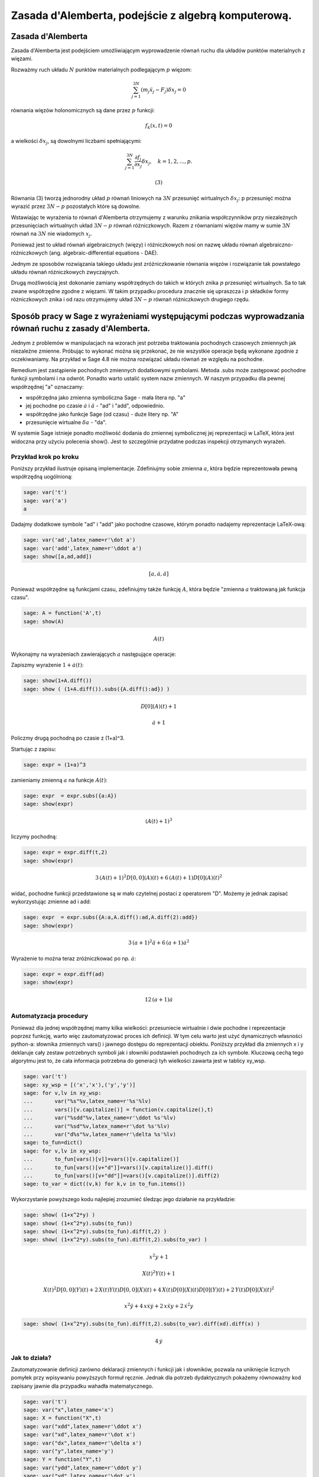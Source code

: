 .. -*- coding: utf-8 -*-


Zasada d'Alemberta, podejście z algebrą komputerową.
====================================================

Zasada d'Alemberta
------------------ 


Zasada d'Alemberta jest podejściem umożliwiającym wyprowadzenie równań ruchu dla układów punktów materialnych z więzami.


Rozważmy ruch układu :math:`N` punktów materialnych podlegającym :math:`p` więzom:



.. MATH::

     \sum_{j=1}^{3N} (m_j \ddot x_j - F_j)\delta x_j =0


równania więzów holonomicznych są dane przez :math:`p` funkcji:



.. MATH::

     f_k(x, t) = 0


a wielkości :math:`\delta x_j`, są dowolnymi liczbami spełniającymi:



.. MATH::

    \sum_{j=1}^{3N} \frac{\partial f_j}{\partial x_j} \delta x_j,\quad k=1,2,...,p. 

    (3)


Równania (3) tworzą jednorodny układ :math:`p` równań liniowych na :math:`3N` przesunięć wirtualnych :math:`\delta x_j`: p przesunięć można wyrazić przez :math:`3N-p` pozostałych które  są dowolne.


Wstawiając te wyrażenia to równań d'Alemberta otrzymujemy z warunku znikania współczynników przy niezależnych przesunięciach wirtualnych układ :math:`3N-p` równań różniczkowych. Razem z równaniami więzów mamy w sumie :math:`3N` równań na :math:`3N` nie wiadomych :math:`x_j`.


Ponieważ jest to układ równań algebraicznych (więzy) i różniczkowych nosi on nazwę układu równań algebraiczno\-różniczkowych (ang. algebraic\-differential equations \- DAE).


Jednym ze sposobów rozwiązania takiego układu jest zróżniczkowanie równania więzów i rozwiązanie tak powstałego układu równań różniczkowych zwyczajnych.


Drugą możliwością jest dokonanie zamiany współrzędnych do takich w których znika :math:`p` przesunięć wirtualnych. Sa to tak zwane współrzędne zgodne z więzami. W takim przypadku procedura znacznie się upraszcza i :math:`p` składków formy różniczkowych znika i od razu otrzymujemy układ :math:`3N-p` równań różniczkowych drugiego rzędu.








 


Sposób pracy w Sage z wyrażeniami występującymi podczas wyprowadzania równań ruchu z zasady d'Alemberta.
-------------------------------------------------------------------------------------------------------- 


Jednym z problemów w manipulacjach na wzorach jest potrzeba traktowania pochodnych czasowych zmiennych jak niezależne zmienne. Próbując to wykonać można się przekonać, że nie wszystkie operacje będą wykonane zgodnie z oczekiwaniamy. Na przykład w Sage 4.8 nie można rozwiązać układu równań ze względu na pochodne.


Remedium jest zastąpienie pochodnych zmiennych dodatkowymi symbolami. Metoda .subs może zastępować pochodne funkcji symbolami i na odwrót. Ponadto warto ustalić system nazw zmiennych. W naszym przypadku dla pewnej współrzędnej "a" oznaczamy:



- współrzędna jako zmienna symboliczna Sage \- mała litera np. "a" 


- jej pochodne po czasie  :math:`\dot a` i :math:`\ddot a` - "ad" i "add", odpowiednio. 


- współrzędne jako funkcje Sage (od czasu) \- duże litery np. "A" 


- przesunięcie wirtualne :math:`\delta a` - "da". 



W systemie Sage istnieje ponadto możliwość dodania do zmiennej symbolicznej jej reprezentacji w LaTeX, która jest widoczna przy użyciu polecenia show(). Jest to szczególnie przydatne podczas inspekcji otrzymanych wyrażeń.






Przykład krok po kroku
~~~~~~~~~~~~~~~~~~~~~~

Poniższy przykład ilustruje opisaną implementacje. Zdefiniujmy sobie zmienna :math:`a`, która będzie reprezentowała pewną współrzędną uogólnioną:


.. code-block:: python

    sage: var('t')
    sage: var('a')
    a

.. end of output

Dadajmy dodatkowe symbole "ad" i "add" jako pochodne czasowe, którym ponadto nadajemy reprezentacje LaTeX\-ową:


.. code-block:: python

    sage: var('ad',latex_name=r'\dot a')
    sage: var('add',latex_name=r'\ddot a')
    sage: show([a,ad,add])


.. MATH::

    \left[a, \dot a, \ddot a\right]


.. end of output

Ponieważ współrzędne są funkcjami czasu, zdefiniujmy także funkcję :math:`A`, która będzie "zmienna :math:`a` traktowaną jak funkcja czasu".


.. code-block:: python

    sage: A = function('A',t)
    sage: show(A)


.. MATH::

    A\left(t\right)


.. end of output

Wykonajmy na wyrażeniach zawierających :math:`a` następujące operacje:


Zapiszmy wyrażenie :math:`1+\dot a(t)`:


.. code-block:: python

    sage: show(1+A.diff())
    sage: show ( (1+A.diff()).subs({A.diff():ad}) )


.. MATH::

    D[0]\left(A\right)\left(t\right) + 1



.. MATH::

    \dot a + 1


.. end of output

Policzmy drugą pochodną po czasie z (1\+a)^3.


Startując z zapisu:


.. code-block:: python

    sage: expr = (1+a)^3


.. end of output

zamieniamy zmienną :math:`a` na funkcje :math:`A(t)`:


.. code-block:: python

    sage: expr  = expr.subs({a:A})
    sage: show(expr)


.. MATH::

    {\left(A\left(t\right) + 1\right)}^{3}


.. end of output

liczymy pochodną:


.. code-block:: python

    sage: expr = expr.diff(t,2)
    sage: show(expr)


.. MATH::

    3 \, {\left(A\left(t\right) + 1\right)}^{2} D[0, 0]\left(A\right)\left(t\right) + 6 \, {\left(A\left(t\right) + 1\right)} D[0]\left(A\right)\left(t\right)^{2}


.. end of output

widać, pochodne funkcji przedstawione są w mało czytelnej postaci z operatorem "D". Możemy je jednak zapisać wykorzystując zmienne ad i add:


.. code-block:: python

    sage: expr  = expr.subs({A:a,A.diff():ad,A.diff(2):add})
    sage: show(expr)


.. MATH::

    3 \, {\left(a + 1\right)}^{2} \ddot a + 6 \, {\left(a + 1\right)} \dot a^{2}


.. end of output

Wyrażenie to można teraz zróżniczkować po np. :math:`\dot a`:


.. code-block:: python

    sage: expr = expr.diff(ad)
    sage: show(expr)


.. MATH::

    12 \, {\left(a + 1\right)} \dot a


.. end of output


Automatyzacja procedury
~~~~~~~~~~~~~~~~~~~~~~~

Ponieważ dla jednej współrzędnej mamy kilka wielkości: przesuniecie wirtualnie i dwie pochodne i reprezentacje poprzez funkcję, warto więc zautomatyzować proces ich definicji. W tym celu warto jest użyć dynamicznych własności python\-a: słownika zmiennych vars() i jawnego dostępu do reprezentacji obiektu. Poniższy przykład  dla zmiennych x i y deklaruje cały zestaw potrzebnych symboli jak i słowniki podstawień pochodnych za ich symbole. Kluczową cechą tego algorytmu jest to, że cała informacja potrzebna do generacji tyh wielkości zawarta jest w tablicy xy_wsp.


.. code-block:: python

    sage: var('t')
    sage: xy_wsp = [('x','x'),('y','y')]
    sage: for v,lv in xy_wsp:
    ...       var("%s"%v,latex_name=r'%s'%lv)
    ...       vars()[v.capitalize()] = function(v.capitalize(),t)
    ...       var("%sdd"%v,latex_name=r'\ddot %s'%lv)
    ...       var("%sd"%v,latex_name=r'\dot %s'%lv)
    ...       var("d%s"%v,latex_name=r'\delta %s'%lv)
    sage: to_fun=dict()
    sage: for v,lv in xy_wsp:
    ...       to_fun[vars()[v]]=vars()[v.capitalize()]
    ...       to_fun[vars()[v+"d"]]=vars()[v.capitalize()].diff()
    ...       to_fun[vars()[v+"dd"]]=vars()[v.capitalize()].diff(2)
    sage: to_var = dict((v,k) for k,v in to_fun.items())


.. end of output

Wykorzystanie powyższego kodu najlepiej zrozumieć śledząc jego działanie na przykładzie:


.. code-block:: python

    sage: show( (1+x^2*y) )
    sage: show( (1+x^2*y).subs(to_fun))
    sage: show( (1+x^2*y).subs(to_fun).diff(t,2) )
    sage: show( (1+x^2*y).subs(to_fun).diff(t,2).subs(to_var) )


.. MATH::

    x^{2} y + 1



.. MATH::

    X\left(t\right)^{2} Y\left(t\right) + 1



.. MATH::

    X\left(t\right)^{2} D[0, 0]\left(Y\right)\left(t\right) + 2 \, X\left(t\right) Y\left(t\right) D[0, 0]\left(X\right)\left(t\right) + 4 \, X\left(t\right) D[0]\left(X\right)\left(t\right) D[0]\left(Y\right)\left(t\right) + 2 \, Y\left(t\right) D[0]\left(X\right)\left(t\right)^{2}



.. MATH::

    x^{2} \ddot y + 4 \, x \dot x \dot y + 2 \, x \ddot x y + 2 \, \dot x^{2} y


.. end of output

.. code-block:: python

    sage: show( (1+x^2*y).subs(to_fun).diff(t,2).subs(to_var).diff(xd).diff(x) )


.. MATH::

    4 \, \dot y


.. end of output

Jak to działa?
~~~~~~~~~~~~~~

Zautomatyzowanie definicji zarówno deklaracji zmiennych i funkcji jak i słowników, pozwala na uniknięcie licznych pomyłek przy wpisywaniu powyższych formuł ręcznie. Jednak dla potrzeb dydaktycznych pokażemy równoważny kod zapisany jawnie dla przypadku wahadła matematycznego.





.. code-block:: python

    sage: var('t')
    sage: var("x",latex_name='x')
    sage: X = function("X",t)
    sage: var("xdd",latex_name=r'\ddot x')
    sage: var("xd",latex_name=r'\dot x')
    sage: var("dx",latex_name=r'\delta x')
    sage: var("y",latex_name='y')
    sage: Y = function("Y",t)
    sage: var("ydd",latex_name=r'\ddot y')
    sage: var("yd",latex_name=r'\dot y')
    sage: var("dy",latex_name=r'\delta y')
    sage: to_fun= {ydd:Y.diff(2), xdd:X.diff(2), x: X, yd: Y.diff(), xd:X.diff(), y: Y}
    sage: to_var  = { Y.diff(): yd,  Y.diff(2): ydd, Y: y, X: x,X.diff(2):xdd,X.diff() : xd}
    sage: xy = [x,y]


.. end of output

.. code-block:: python

    sage: show( (1+x^2*y) )
    sage: show( (1+x^2*y).subs(to_fun))
    sage: show( (1+x^2*y).subs(to_fun).diff(t,2) )
    sage: show( (1+x^2*y).subs(to_fun).diff(t,2).subs(to_var) )
    sage: show( (1+x^2*y).subs(to_fun).diff(t,2).subs(to_var).diff(xd).diff(x) )


.. MATH::

    x^{2} y + 1



.. MATH::

    X\left(t\right)^{2} Y\left(t\right) + 1



.. MATH::

    X\left(t\right)^{2} D[0, 0]\left(Y\right)\left(t\right) + 2 \, X\left(t\right) Y\left(t\right) D[0, 0]\left(X\right)\left(t\right) + 4 \, X\left(t\right) D[0]\left(X\right)\left(t\right) D[0]\left(Y\right)\left(t\right) + 2 \, Y\left(t\right) D[0]\left(X\right)\left(t\right)^{2}



.. MATH::

    x^{2} \ddot y + 4 \, x \dot x \dot y + 2 \, x \ddot x y + 2 \, \dot x^{2} y



.. MATH::

    4 \, \dot y


.. end of output

Widzimy, że powyższa definicja zmiennych i słowników jest łatwiejsza do zrozumienia, ale jej napisanie wymaga zmiany całego kodu dla różnych zmiennych. Widzimy, że większość poleceń się powtarza, dlatego zgodnie z zasada programowania DRY lepiej jednak napisać bardziej ugólny kod.


Widzimy, że operacje na naszym wyrażeniu są takie sme niezależnie czy zastosowaliśmy automatyczną czy ręczną generację słowników i zmiennych.


Przyjrzyjmy się poszczególnym elementom implemtentacji automatycznej. Punktem wyjscia są nazwy zmiennych i ich reprezentacje LaTeXowe. Reprezentacja LaTeX-owa zmiennej działa w następujący sposób. Zdefiniujmy zmienną 'a' o reprezentacji '\bar\alpha_1' - :math:`\bar\alpha_1`:


.. code-block:: python

    sage: var('a',latex_name=r'\bar\alpha_1')
    a

.. end of output

Funkcja print drukuje nam pythonową nazwę zmiennej czyli:


.. code-block:: python

    sage: print a
    a

.. end of output

Ale funkcja show, pokazuję naszą reprezentacje.


.. code-block:: python

    sage: show(a)


.. MATH::

    \bar\alpha_1


.. end of output

Wracajac do omawianego algorytmu, punktem wyjścia jest definicja tablicy par nazw (nazwa_sage, reprezentacja_latex):


.. code-block:: python

    sage: xy_wsp = [('x','x'),('y','y')]


.. end of output

Tablica ta może zostać przeiterowana w celu deklaracji zmiennych wykorzystując Sage\-owe 'var()' oraz pythonowy dostep do słownika bieżącej przestrzeni nazw 'vars()'. Ten ostatni umożliwia bezpośrednie "włożenie" nazwy obiektu i powiązanie jej z samym obiektem. Tego typu operacje są przykładem zastosowania cech dynamicznego typowania i introspekcji języka python.


Zmienne zadajemy jako ciągi znaków (stringi). Jednak będziemy potrzebowali czasem obieków pythonowych (Sage\-owych), które reprezentują. Startując z listy par `xy_wsp` mamy listę nazw zmiennych:





.. code-block:: python

    sage: [v for v,lv in xy_wsp]
    ['x', 'y']

.. end of output

oraz listę samych zmiennych:


.. code-block:: python

    sage: [vars()[v] for v,lv in xy_wsp]
    [x, y]

.. end of output

Warto zwrócić też uwagę na technikę  odwrócenia słownika, wykorzystaną w celu uniknięcia podobnych definicji:


.. code-block:: python

    sage: mojslownik  = {12:'dwanascie',1:'jeden'}
    sage: odwrocony_slownik = dict((v,k) for k,v in mojslownik.items())
    sage: print mojslownik
    sage: print odwrocony_slownik
    {1: 'jeden', 12: 'dwanascie'}
    {'jeden': 1, 'dwanascie': 12}

.. end of output


Wahadło matematyczne we współrzędnych kartezjańskich
---------------------------------------------------- 


Wyprowadzamy równaniu ruchu wahadła matematycznego  we współrzędnych kartezjańskich. Kolejność procedury jest następująca.



#. Układ składa się z jednego punktu materialnego na płaszczyźnie (dwa stopnie swobody) i jednego równania więzów: odleglość od punktu podwieszenia jest stała. 


#. Zapisujemy równanie więzów: :math:`x^2+y^2-l^2=0` w postaci różniczkowej tj. zawierające związek między przesunięciami wirtualnymi :math:`\delta x` i :math:`\delta y`.  


#. Z równania więzów wyliczamy jedno przesunięcie wirtualne. 


#. Zapisujemy równania dAlemberta dla tego układu i podstawiamy za jedno z przesunięć wyrażenie wyliczone z równania więzów. 


#. Przyrównujemy do zera wyrazy przy niezależnych przesunięciach wirtualnych (w tym przypadku przy jednym). 


#. Otrzymujemy równanie ruchu, które opisuje układ wraz z równaniem więzów. 


#. Jeżeli wykonujemy zmiany układu współrzędnych to mamy do czynienia z tzw. układem równań algebraiczno\-różniczkowych (ang. DAE). Można numerycznie rozwiązać taki układ równań różniczkując dwukrotnie równanie więzów po czasie i traktując uzyskany system jako układ równań różniczkowych zwyczajych. Należy zwrócić uwagę, że w takim układzie długość wahadła jest warunkiem początkowym! 



.. code-block:: python

    sage: var('t')
    sage: var('l g')
    sage: xy_wsp = [('x','x'),('y','y')]
    sage: for v,lv in xy_wsp:
    ...       var("%s"%v,latex_name=r'%s'%lv)
    ...       vars()[v.capitalize()] = function(v.capitalize(),t)
    ...       var("%sdd"%v,latex_name=r'\ddot %s'%lv)
    ...       var("%sd"%v,latex_name=r'\dot %s'%lv)
    ...       var("d%s"%v,latex_name=r'\delta %s'%lv)
    sage: xy = [vars()[v] for v,lv in xy_wsp]
    sage: dxy = [vars()['d'+repr(zm)] for zm in xy]
    sage: to_fun=dict()
    sage: for v,lv in xy_wsp:
    ...       to_fun[vars()[v]]=vars()[v.capitalize()]
    ...       to_fun[vars()[v+"d"]]=vars()[v.capitalize()].diff()
    ...       to_fun[vars()[v+"dd"]]=vars()[v.capitalize()].diff(2)
    sage: to_var = dict((v,k) for k,v in to_fun.items())


.. end of output

.. code-block:: python

    sage: f = x^2+y^2-l^2
    sage: constr =sum([dzm*f.diff(zm) for zm,dzm in zip(xy,dxy)])
    sage: show( constr)


.. MATH::

    2 \, \delta x x + 2 \, \delta y y


.. end of output

Zapisujemy równania d'Alembera:


.. code-block:: python

    sage: dAlemb = (X.diff(t,2))*dx + (Y.diff(t,2)+g)*dy


.. end of output

Rozwiązujemy więzy w postaci różniczkowej na :math:`\delta x` i podstawiamy wyrażenie do do zasady d'Alemberta. Następnie wykonujemy rozwinięcie iloczynów sum (expand), bierzemy współczynnik przy :math:`\delta y` i zamieniamy funkcje na zmienne pomocnicze xd,yd za pomocą słownika to_var:


.. code-block:: python

    sage: rown1=(dAlemb.subs(constr.solve(dx)[0])*x).expand().coeff(dy).subs(to_var)
    sage: show(rown1)


.. MATH::

    g x + x \ddot y - \ddot x y


.. end of output

Róźniczkujemy dwa razy po czasie równanie więzów:


.. code-block:: python

    sage: rown2 = f.subs(to_fun).diff(t,2).subs(to_var)
    sage: show(rown2)


.. MATH::

    2 \, x \ddot x + 2 \, \dot x^{2} + 2 \, y \ddot y + 2 \, \dot y^{2}


.. end of output

Rozwiązujemy powstały układ równań na :math:`\ddot x` i :math:`\ddot y`:


.. code-block:: python

    sage: sol = solve( [rown1,rown2],[xdd,ydd])
    sage: show( sol[0] )


.. MATH::

    \left[\ddot x = \frac{g x y - {\left(\dot x^{2} + \dot y^{2}\right)} x}{x^{2} + y^{2}}, \ddot y = -\frac{g x^{2} + {\left(\dot x^{2} + \dot y^{2}\right)} y}{x^{2} + y^{2}}\right]


.. end of output

Mając jawne wzory na  drugie pochodne, można automatycznie skonstruować układ równań różniczkowych, którego rozwiązanie numeryczne otrzymujemy natychmiast stosując procedurę np. desolve_odeint.


Ciekawostką jest fakt, że różniczkowanie usunęło nam stała :math:`l` z równań i równania ruchu nie zależą od długości zawieszenia wahadła! Aby jednak być konsystentym wartość tą trzeba zadać jako warunek początkowy.


Powyższy układ równań różniczkowych nie zachęca do prób rozwiązywania algebraicznego, ale można bez problemu otrzymać jego rozwiązanie numeryczne. Prawe strony układu równań możemy wydobyć  ze zmiennej sol:


.. code-block:: python

    sage: sol[0][0].rhs()
    (g*x*y - (xd^2 + yd^2)*x)/(x^2 + y^2)

.. end of output

.. code-block:: python

    sage: sol[0][1].rhs()
    -(g*x^2 + (xd^2 + yd^2)*y)/(x^2 + y^2)

.. end of output

Ponieważ procedury rozwiązywania układów równań na ogół pracują na równaniach pierwszego rzędu (np. desolve_odeint) dlatego piszemy dwa równania na pochodnie :math:`x` i :math:`y` i w Sage używamy zdefiniowanych wcześniej zmiennych xd i yd do oznaczania prędkości. Kolejno równania są więc na położenia x i y oraz prędkości w kierunkach x i y. Nie możemy też zapomnieć o wstawieniu liczby za stałą g:


.. code-block:: python

    sage: ode=[xd,yd,sol[0][0].rhs().subs({g:1}),sol[0][1].rhs().subs({g:1})]
    sage: times = srange(0,14,0.01)
    sage: numsol=desolve_odeint(ode,[0,-1,1.2,0],times,[x,y,xd,yd])
    sage: p=line(zip(numsol[:,0],numsol[:,1]),figsize=5,aspect_ratio=1)
    sage: p.show()

.. image:: MMK_dAlembert-CAS2_media/cell_17_sage0.png
    :align: center


.. end of output

Dla małych drgań mamy oscylator harmoniczny, sprawdźmy czy rozwiązanie się z nim pokrywa. Ponieważ oscylacje zachodzą wokół kąta :math:`-90\deg = -\pi/2` musimy dodać ten kąt do klasycznego rozwiązania. Ponadto porównanie z oscylatorem wykonujemy w przybliżeniu małych drgań, czyli dla małej amplitudy. Rozwiążmy więc układ dla warunku początkowego:



.. MATH::

    \begin{cases}x = 0\\y=-l\\v_x=0.2\\v_y=0 \end{cases}.


Taki warunek odpowiada rozwiązaniu o prędkości kątowej :math:`\omega=\dot \phi  = v_x/l` dla oscylatora harmonicznego danego wzrorem:



.. MATH::

    \phi = -\pi/2 + 0.2 \sin(w_0 t),


gdzie :math:`\omega_0=\sqrt{g/l}`


Z rozwiązania numerycznego w układzie kartezjąńskim kąt :math:`\phi` wyliczamy jako :math:`\phi=\arctan(y/x)`.


Uwaga: Warto stosować funkcję arctan2, która daje poprawny kąt we wszystkich ćwiartkach.


Mamy więc:


.. code-block:: python

    sage: times = srange(0,14,0.01)
    sage: numsol=desolve_odeint(ode,[0,-1,.2,0],times,[x,y,xd,yd])
    sage: import numpy as np
    ...    
    sage: line(zip( times,np.arctan2(numsol[:,1],numsol[:,0]) ),figsize=5)+\
    ...    plot(0.2*sin(t)-pi/2,(t,0,10),color='red')

.. image:: MMK_dAlembert-CAS2_media/cell_16_sage0.png
    :align: center


.. end of output

Sprawdźmy czy równanie więzów jest spełnione na końcu symulacji:


.. code-block:: python

    sage: print "początkowa długość wahadła l:",numsol[0,0]**2+numsol[0,1]**2," i jej wartość na końcu symulacji ",numsol[-1,0]**2+numsol[-1,1]**2
    początkowa długość wahadła l: 1.0  i jej wartość na końcu symulacji  0.999999990079

.. end of output

Układ współrzędnych zgodny z więzami
~~~~~~~~~~~~~~~~~~~~~~~~~~~~~~~~~~~~

W przypadku rozważania układów mechanicznych, najlepiej jest wprowadzić układ współrzednych w który jest zgodny z więzami, tzn. warunek więzów powoduję, że przesunięcia wirtualne wzdłuż niektórych współrzędnych są zero. W takim przypadku znika nam wyrażenie z drugą pochodną tych współrzędnych a w konsekwencji zamiast układu DAE otrzymujemy układ równań różniczkowych.


W przypadku wahadła matematycznego mamy oczywisty wybór układu polarnego a współrzędną uogólnioną będzie promień.


W implemetacji przekształceń w Sage dodatkowo definiujemy zmienną :math:`\phi` i słownik przejścia z układu :math:`(x,y)`, do układu :math:`(\phi)`.


.. code-block:: python

    sage: var('x y t')
    sage: var('l g')
    sage: xy_wsp = [('x','x'),('y','y')]
    sage: uv_wsp = [('phi','\phi')]
    sage: for v,lv in uv_wsp+xy_wsp:
    ...       var("%s"%v,latex_name=r'%s'%lv)
    ...       vars()[v.capitalize()] = function(v.capitalize(),t)
    ...       var("%sdd"%v,latex_name=r'\ddot %s'%lv)
    ...       var("%sd"%v,latex_name=r'\dot %s'%lv)
    ...       var("d%s"%v,latex_name=r'\delta %s'%lv)
    sage: uv = [vars()[v] for v,lv in uv_wsp]
    sage: xy = [vars()[v] for v,lv in xy_wsp]
    sage: to_fun=dict()
    sage: for v,lv in uv_wsp:
    ...       to_fun[vars()[v]]=vars()[v.capitalize()]
    ...       to_fun[vars()[v+"d"]]=vars()[v.capitalize()].diff()
    ...       to_fun[vars()[v+"dd"]]=vars()[v.capitalize()].diff(2)
    sage: to_var = dict((v,k) for k,v in to_fun.items())
    sage: x2u = {x:l*cos(phi),y:l*sin(phi)}


.. end of output

Musimy teraz przetransformować zasadę d'Alemberta do nowych współrzędnych. Implementujmy więc następujące wzory transformacyjne dla przesunięć wirtualnych:



.. MATH::

    \delta x = \frac{\partial x(r,\phi)}{\partial r}\delta r + \frac{\partial x(r,\phi)}{\partial \phi}\delta \phi



.. MATH::

    \delta y = \frac{\partial y(r,\phi)}{\partial r}\delta r + \frac{\partial y(r,\phi)}{\partial \phi}\delta \phi


.. code-block:: python

    sage: for w in xy:
    ...       vars()['d'+repr(w)+'_polar']=sum([w.subs(x2u).diff(w2)*vars()['d'+repr(w2)] for w2 in uv])
    sage: show([dx_polar,dy_polar])


.. MATH::

    \left[-\delta \phi l \sin\left(\phi\right), \delta \phi l \cos\left(\phi\right)\right]


.. end of output

Pozostaje podstawić zależności :math:`x(\phi)` i :math:`y(\phi)` i możemy zapisać zasadę d'Alemberta w nowych, a właściwie w nowej, współrzędnej :math:`\phi`:


.. code-block:: python

    sage: dAlemb = (x.subs(x2u).subs(to_fun).diff(t,2))*dx_polar + \
    ...            (y.subs(x2u).subs(to_fun).diff(t,2)+g)*dy_polar
    sage: dAlemb = dAlemb.subs(to_var)


.. end of output

Równania ruchu są spełnione jeśli wszystkie współczynniki przy nieznikających przesunięciach wirtualnych się zerują. Chociaż mamy tylko jedną taką współrzędna, użyjmy ogólnego sformułowania algorytmicznego i napiszmy:


.. code-block:: python

    sage: show(dAlemb)


.. MATH::

    {\left(l \dot \phi^{2} \cos\left(\phi\right) + l \ddot \phi \sin\left(\phi\right)\right)} \delta \phi l \sin\left(\phi\right) - {\left(l \dot \phi^{2} \sin\left(\phi\right) - l \ddot \phi \cos\left(\phi\right) - g\right)} \delta \phi l \cos\left(\phi\right)


.. end of output

.. code-block:: python

    sage: for v in uv:
    ...       show(dAlemb.expand().coeff(vars()['d'+repr(v)]).trig_simplify())


.. MATH::

    g l \cos\left(\phi\right) + l^{2} \ddot \phi


.. end of output

W powyższym wzorze rozpoznajemy znane równanie:


.. code-block:: python

    sage: show( dAlemb.expand().coeff(dphi).trig_simplify().solve(phidd) )


.. MATH::

    \left[\ddot \phi = -\frac{g \cos\left(\phi\right)}{l}\right]


.. end of output
